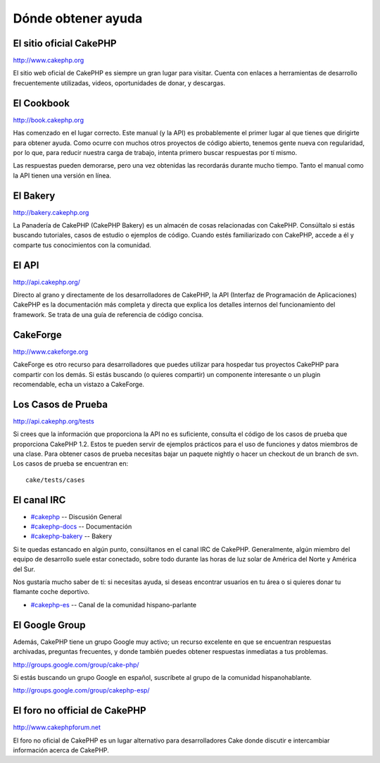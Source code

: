 Dónde obtener ayuda
###################

 

El sitio oficial CakePHP
========================

`http://www.cakephp.org <http://www.cakephp.org>`_

El sitio web oficial de CakePHP es siempre un gran lugar para visitar.
Cuenta con enlaces a herramientas de desarrollo frecuentemente
utilizadas, videos, oportunidades de donar, y descargas.

El Cookbook
===========

`http://book.cakephp.org </es/>`_

Has comenzado en el lugar correcto. Este manual (y la API) es
probablemente el primer lugar al que tienes que dirigirte para obtener
ayuda. Como ocurre con muchos otros proyectos de código abierto, tenemos
gente nueva con regularidad, por lo que, para reducir nuestra carga de
trabajo, intenta primero buscar respuestas por tí mismo.

Las respuestas pueden demorarse, pero una vez obtenidas las recordarás
durante mucho tiempo. Tanto el manual como la API tienen una versión en
línea.

El Bakery
=========

`http://bakery.cakephp.org <http://bakery.cakephp.org>`_

La Panadería de CakePHP (CakePHP Bakery) es un almacén de cosas
relacionadas con CakePHP. Consúltalo si estás buscando tutoriales, casos
de estudio o ejemplos de código. Cuando estés familiarizado con CakePHP,
accede a él y comparte tus conocimientos con la comunidad.

El API
======

`http://api.cakephp.org/ <http://api.cakephp.org/>`_

Directo al grano y directamente de los desarrolladores de CakePHP, la
API (Interfaz de Programación de Aplicaciones) CakePHP es la
documentación más completa y directa que explica los detalles internos
del funcionamiento del framework. Se trata de una guía de referencia de
código concisa.

CakeForge
=========

`http://www.cakeforge.org <http://www.cakeforge.org>`_

CakeForge es otro recurso para desarrolladores que puedes utilizar para
hospedar tus proyectos CakePHP para compartir con los demás. Si estás
buscando (o quieres compartir) un componente interesante o un plugin
recomendable, echa un vistazo a CakeForge.

Los Casos de Prueba
===================

`http://api.cakephp.org/tests <http://api.cakephp.org/tests>`_

Si crees que la información que proporciona la API no es suficiente,
consulta el código de los casos de prueba que proporciona CakePHP 1.2.
Estos te pueden servir de ejemplos prácticos para el uso de funciones y
datos miembros de una clase. Para obtener casos de prueba necesitas
bajar un paquete nightly o hacer un checkout de un branch de svn. Los
casos de prueba se encuentran en:

::

    cake/tests/cases

El canal IRC
============

-  `#cakephp <irc://irc.freenode.net/cakephp>`_ -- Discusión General
-  `#cakephp-docs <irc://irc.freenode.net/cakephp-docs>`_ --
   Documentación
-  `#cakephp-bakery <irc://irc.freenode.net/cakephp-bakery>`_ -- Bakery

Si te quedas estancado en algún punto, consúltanos en el canal IRC de
CakePHP. Generalmente, algún miembro del equipo de desarrollo suele
estar conectado, sobre todo durante las horas de luz solar de América
del Norte y América del Sur.

Nos gustaría mucho saber de tí: si necesitas ayuda, si deseas encontrar
usuarios en tu área o si quieres donar tu flamante coche deportivo.

-  `#cakephp-es <irc://irc.freenode.net/cakephp-es>`_ -- Canal de la
   comunidad hispano-parlante

El Google Group
===============

Además, CakePHP tiene un grupo Google muy activo; un recurso excelente
en que se encuentran respuestas archivadas, preguntas frecuentes, y
donde también puedes obtener respuestas inmediatas a tus problemas.

`http://groups.google.com/group/cake-php/ <http://groups.google.com/group/cake-php/>`_

Si estás buscando un grupo Google en español, suscríbete al grupo de la
comunidad hispanohablante.

`http://groups.google.com/group/cakephp-esp/ <http://groups.google.com/group/cakephp-esp/>`_

El foro no official de CakePHP
==============================

`http://www.cakephpforum.net <http://www.cakephpforum.net>`_

El foro no oficial de CakePHP es un lugar alternativo para
desarrolladores Cake donde discutir e intercambiar información acerca de
CakePHP.
